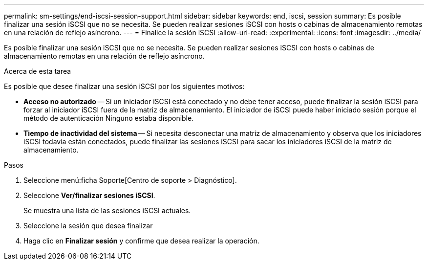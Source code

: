 ---
permalink: sm-settings/end-iscsi-session-support.html 
sidebar: sidebar 
keywords: end, iscsi, session 
summary: Es posible finalizar una sesión iSCSI que no se necesita. Se pueden realizar sesiones iSCSI con hosts o cabinas de almacenamiento remotas en una relación de reflejo asíncrono. 
---
= Finalice la sesión iSCSI
:allow-uri-read: 
:experimental: 
:icons: font
:imagesdir: ../media/


[role="lead"]
Es posible finalizar una sesión iSCSI que no se necesita. Se pueden realizar sesiones iSCSI con hosts o cabinas de almacenamiento remotas en una relación de reflejo asíncrono.

.Acerca de esta tarea
Es posible que desee finalizar una sesión iSCSI por los siguientes motivos:

* *Acceso no autorizado* -- Si un iniciador iSCSI está conectado y no debe tener acceso, puede finalizar la sesión iSCSI para forzar al iniciador iSCSI fuera de la matriz de almacenamiento. El iniciador de iSCSI puede haber iniciado sesión porque el método de autenticación Ninguno estaba disponible.
* *Tiempo de inactividad del sistema* -- Si necesita desconectar una matriz de almacenamiento y observa que los iniciadores iSCSI todavía están conectados, puede finalizar las sesiones iSCSI para sacar los iniciadores iSCSI de la matriz de almacenamiento.


.Pasos
. Seleccione menú:ficha Soporte[Centro de soporte > Diagnóstico].
. Seleccione *Ver/finalizar sesiones iSCSI*.
+
Se muestra una lista de las sesiones iSCSI actuales.

. Seleccione la sesión que desea finalizar
. Haga clic en *Finalizar sesión* y confirme que desea realizar la operación.

